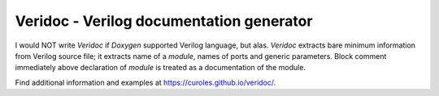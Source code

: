 Veridoc - Verilog documentation generator
=========================================

I would NOT write *Veridoc* if *Doxygen* supported Verilog language, but alas.
*Veridoc* extracts bare minimum information from Verilog source file;
it extracts name of a *module*, names of ports and generic parameters.
Block comment immediately above declaration of *module* is treated
as a documentation of the module.

Find additional information and examples at https://curoles.github.io/veridoc/.


